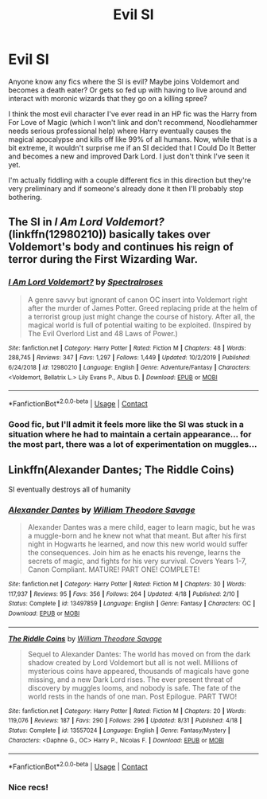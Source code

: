 #+TITLE: Evil SI

* Evil SI
:PROPERTIES:
:Author: totorox92
:Score: 11
:DateUnix: 1599700602.0
:DateShort: 2020-Sep-10
:FlairText: Request
:END:
Anyone know any fics where the SI is evil? Maybe joins Voldemort and becomes a death eater? Or gets so fed up with having to live around and interact with moronic wizards that they go on a killing spree?

I think the most evil character I've ever read in an HP fic was the Harry from For Love of Magic (which I won't link and don't recommend, Noodlehammer needs serious professional help) where Harry eventually causes the magical apocalypse and kills off like 99% of all humans. Now, while that is a bit extreme, it wouldn't surprise me if an SI decided that I Could Do It Better and becomes a new and improved Dark Lord. I just don't think I've seen it yet.

I'm actually fiddling with a couple different fics in this direction but they're very preliminary and if someone's already done it then I'll probably stop bothering.


** The SI in /I Am Lord Voldemort?/ (linkffn(12980210)) basically takes over Voldemort's body and continues his reign of terror during the First Wizarding War.
:PROPERTIES:
:Author: CalculusWarrior
:Score: 6
:DateUnix: 1599716080.0
:DateShort: 2020-Sep-10
:END:

*** [[https://www.fanfiction.net/s/12980210/1/][*/I Am Lord Voldemort?/*]] by [[https://www.fanfiction.net/u/8664970/Spectralroses][/Spectralroses/]]

#+begin_quote
  A genre savvy but ignorant of canon OC insert into Voldemort right after the murder of James Potter. Greed replacing pride at the helm of a terrorist group just might change the course of history. After all, the magical world is full of potential waiting to be exploited. (Inspired by The Evil Overlord List and 48 Laws of Power.)
#+end_quote

^{/Site/:} ^{fanfiction.net} ^{*|*} ^{/Category/:} ^{Harry} ^{Potter} ^{*|*} ^{/Rated/:} ^{Fiction} ^{M} ^{*|*} ^{/Chapters/:} ^{48} ^{*|*} ^{/Words/:} ^{288,745} ^{*|*} ^{/Reviews/:} ^{347} ^{*|*} ^{/Favs/:} ^{1,297} ^{*|*} ^{/Follows/:} ^{1,449} ^{*|*} ^{/Updated/:} ^{10/2/2019} ^{*|*} ^{/Published/:} ^{6/24/2018} ^{*|*} ^{/id/:} ^{12980210} ^{*|*} ^{/Language/:} ^{English} ^{*|*} ^{/Genre/:} ^{Adventure/Fantasy} ^{*|*} ^{/Characters/:} ^{<Voldemort,} ^{Bellatrix} ^{L.>} ^{Lily} ^{Evans} ^{P.,} ^{Albus} ^{D.} ^{*|*} ^{/Download/:} ^{[[http://www.ff2ebook.com/old/ffn-bot/index.php?id=12980210&source=ff&filetype=epub][EPUB]]} ^{or} ^{[[http://www.ff2ebook.com/old/ffn-bot/index.php?id=12980210&source=ff&filetype=mobi][MOBI]]}

--------------

*FanfictionBot*^{2.0.0-beta} | [[https://github.com/FanfictionBot/reddit-ffn-bot/wiki/Usage][Usage]] | [[https://www.reddit.com/message/compose?to=tusing][Contact]]
:PROPERTIES:
:Author: FanfictionBot
:Score: 4
:DateUnix: 1599716096.0
:DateShort: 2020-Sep-10
:END:


*** Good fic, but I'll admit it feels more like the SI was stuck in a situation where he had to maintain a certain appearance... for the most part, there was a lot of experimentation on muggles...
:PROPERTIES:
:Author: totorox92
:Score: 3
:DateUnix: 1599740303.0
:DateShort: 2020-Sep-10
:END:


** Linkffn(Alexander Dantes; The Riddle Coins)

SI eventually destroys all of humanity
:PROPERTIES:
:Author: RayMossZX92
:Score: 5
:DateUnix: 1599719891.0
:DateShort: 2020-Sep-10
:END:

*** [[https://www.fanfiction.net/s/13497859/1/][*/Alexander Dantes/*]] by [[https://www.fanfiction.net/u/2319063/William-Theodore-Savage][/William Theodore Savage/]]

#+begin_quote
  Alexander Dantes was a mere child, eager to learn magic, but he was a muggle-born and he knew not what that meant. But after his first night in Hogwarts he learned, and now this new world would suffer the consequences. Join him as he enacts his revenge, learns the secrets of magic, and fights for his very survival. Covers Years 1-7, Canon Compliant. MATURE! PART ONE! COMPLETE!
#+end_quote

^{/Site/:} ^{fanfiction.net} ^{*|*} ^{/Category/:} ^{Harry} ^{Potter} ^{*|*} ^{/Rated/:} ^{Fiction} ^{M} ^{*|*} ^{/Chapters/:} ^{30} ^{*|*} ^{/Words/:} ^{117,937} ^{*|*} ^{/Reviews/:} ^{95} ^{*|*} ^{/Favs/:} ^{356} ^{*|*} ^{/Follows/:} ^{264} ^{*|*} ^{/Updated/:} ^{4/18} ^{*|*} ^{/Published/:} ^{2/10} ^{*|*} ^{/Status/:} ^{Complete} ^{*|*} ^{/id/:} ^{13497859} ^{*|*} ^{/Language/:} ^{English} ^{*|*} ^{/Genre/:} ^{Fantasy} ^{*|*} ^{/Characters/:} ^{OC} ^{*|*} ^{/Download/:} ^{[[http://www.ff2ebook.com/old/ffn-bot/index.php?id=13497859&source=ff&filetype=epub][EPUB]]} ^{or} ^{[[http://www.ff2ebook.com/old/ffn-bot/index.php?id=13497859&source=ff&filetype=mobi][MOBI]]}

--------------

[[https://www.fanfiction.net/s/13557024/1/][*/The Riddle Coins/*]] by [[https://www.fanfiction.net/u/2319063/William-Theodore-Savage][/William Theodore Savage/]]

#+begin_quote
  Sequel to Alexander Dantes: The world has moved on from the dark shadow created by Lord Voldemort but all is not well. Millions of mysterious coins have appeared, thousands of magicals have gone missing, and a new Dark Lord rises. The ever present threat of discovery by muggles looms, and nobody is safe. The fate of the world rests in the hands of one man. Post Epilogue. PART TWO!
#+end_quote

^{/Site/:} ^{fanfiction.net} ^{*|*} ^{/Category/:} ^{Harry} ^{Potter} ^{*|*} ^{/Rated/:} ^{Fiction} ^{M} ^{*|*} ^{/Chapters/:} ^{20} ^{*|*} ^{/Words/:} ^{119,076} ^{*|*} ^{/Reviews/:} ^{187} ^{*|*} ^{/Favs/:} ^{290} ^{*|*} ^{/Follows/:} ^{296} ^{*|*} ^{/Updated/:} ^{8/31} ^{*|*} ^{/Published/:} ^{4/18} ^{*|*} ^{/Status/:} ^{Complete} ^{*|*} ^{/id/:} ^{13557024} ^{*|*} ^{/Language/:} ^{English} ^{*|*} ^{/Genre/:} ^{Fantasy/Mystery} ^{*|*} ^{/Characters/:} ^{<Daphne} ^{G.,} ^{OC>} ^{Harry} ^{P.,} ^{Nicolas} ^{F.} ^{*|*} ^{/Download/:} ^{[[http://www.ff2ebook.com/old/ffn-bot/index.php?id=13557024&source=ff&filetype=epub][EPUB]]} ^{or} ^{[[http://www.ff2ebook.com/old/ffn-bot/index.php?id=13557024&source=ff&filetype=mobi][MOBI]]}

--------------

*FanfictionBot*^{2.0.0-beta} | [[https://github.com/FanfictionBot/reddit-ffn-bot/wiki/Usage][Usage]] | [[https://www.reddit.com/message/compose?to=tusing][Contact]]
:PROPERTIES:
:Author: FanfictionBot
:Score: 3
:DateUnix: 1599719924.0
:DateShort: 2020-Sep-10
:END:


*** Nice recs!
:PROPERTIES:
:Author: totorox92
:Score: 2
:DateUnix: 1599740187.0
:DateShort: 2020-Sep-10
:END:
